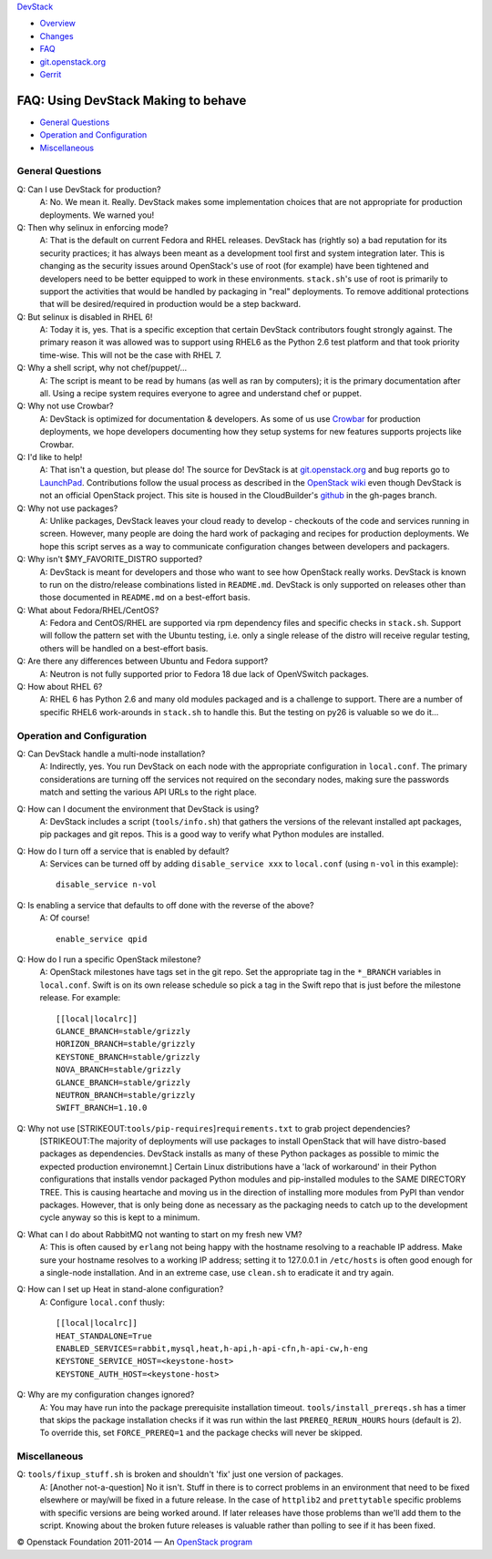 `DevStack </>`__

-  `Overview <overview.html>`__
-  `Changes <changes.html>`__
-  `FAQ <faq.html>`__
-  `git.openstack.org <https://git.openstack.org/cgit/openstack-dev/devstack>`__
-  `Gerrit <https://review.openstack.org/#/q/status:open+project:openstack-dev/devstack,n,z>`__

FAQ: Using DevStack Making to behave
------------------------------------

-  `General Questions <#general>`__
-  `Operation and Configuration <#ops_conf>`__
-  `Miscellaneous <#misc>`__

General Questions
~~~~~~~~~~~~~~~~~

Q: Can I use DevStack for production?
    A: No. We mean it. Really. DevStack makes some implementation
    choices that are not appropriate for production deployments. We
    warned you!
Q: Then why selinux in enforcing mode?
    A: That is the default on current Fedora and RHEL releases. DevStack
    has (rightly so) a bad reputation for its security practices; it has
    always been meant as a development tool first and system integration
    later. This is changing as the security issues around OpenStack's
    use of root (for example) have been tightened and developers need to
    be better equipped to work in these environments. ``stack.sh``'s use
    of root is primarily to support the activities that would be handled
    by packaging in "real" deployments. To remove additional protections
    that will be desired/required in production would be a step
    backward.
Q: But selinux is disabled in RHEL 6!
    A: Today it is, yes. That is a specific exception that certain
    DevStack contributors fought strongly against. The primary reason it
    was allowed was to support using RHEL6 as the Python 2.6 test
    platform and that took priority time-wise. This will not be the case
    with RHEL 7.
Q: Why a shell script, why not chef/puppet/...
    A: The script is meant to be read by humans (as well as ran by
    computers); it is the primary documentation after all. Using a
    recipe system requires everyone to agree and understand chef or
    puppet.
Q: Why not use Crowbar?
    A: DevStack is optimized for documentation & developers. As some of
    us use `Crowbar <https://github.com/dellcloudedge/crowbar>`__ for
    production deployments, we hope developers documenting how they
    setup systems for new features supports projects like Crowbar.
Q: I'd like to help!
    A: That isn't a question, but please do! The source for DevStack is
    at
    `git.openstack.org <https://git.openstack.org/cgit/openstack-dev/devstack>`__
    and bug reports go to
    `LaunchPad <http://bugs.launchpad.net/devstack/>`__. Contributions
    follow the usual process as described in the `OpenStack
    wiki <http://wiki.openstack.org/HowToContribute>`__ even though
    DevStack is not an official OpenStack project. This site is housed
    in the CloudBuilder's
    `github <http://github.com/cloudbuilders/devstack>`__ in the
    gh-pages branch.
Q: Why not use packages?
    A: Unlike packages, DevStack leaves your cloud ready to develop -
    checkouts of the code and services running in screen. However, many
    people are doing the hard work of packaging and recipes for
    production deployments. We hope this script serves as a way to
    communicate configuration changes between developers and packagers.
Q: Why isn't $MY\_FAVORITE\_DISTRO supported?
    A: DevStack is meant for developers and those who want to see how
    OpenStack really works. DevStack is known to run on the
    distro/release combinations listed in ``README.md``. DevStack is
    only supported on releases other than those documented in
    ``README.md`` on a best-effort basis.
Q: What about Fedora/RHEL/CentOS?
    A: Fedora and CentOS/RHEL are supported via rpm dependency files and
    specific checks in ``stack.sh``. Support will follow the pattern set
    with the Ubuntu testing, i.e. only a single release of the distro
    will receive regular testing, others will be handled on a
    best-effort basis.
Q: Are there any differences between Ubuntu and Fedora support?
    A: Neutron is not fully supported prior to Fedora 18 due lack of
    OpenVSwitch packages.
Q: How about RHEL 6?
    A: RHEL 6 has Python 2.6 and many old modules packaged and is a
    challenge to support. There are a number of specific RHEL6
    work-arounds in ``stack.sh`` to handle this. But the testing on py26
    is valuable so we do it...

Operation and Configuration
~~~~~~~~~~~~~~~~~~~~~~~~~~~

Q: Can DevStack handle a multi-node installation?
    A: Indirectly, yes. You run DevStack on each node with the
    appropriate configuration in ``local.conf``. The primary
    considerations are turning off the services not required on the
    secondary nodes, making sure the passwords match and setting the
    various API URLs to the right place.
Q: How can I document the environment that DevStack is using?
    A: DevStack includes a script (``tools/info.sh``) that gathers the
    versions of the relevant installed apt packages, pip packages and
    git repos. This is a good way to verify what Python modules are
    installed.
Q: How do I turn off a service that is enabled by default?
    A: Services can be turned off by adding ``disable_service xxx`` to
    ``local.conf`` (using ``n-vol`` in this example):

    ::

        disable_service n-vol

Q: Is enabling a service that defaults to off done with the reverse of the above?
    A: Of course!

    ::

        enable_service qpid

Q: How do I run a specific OpenStack milestone?
    A: OpenStack milestones have tags set in the git repo. Set the appropriate tag in the ``*_BRANCH`` variables in ``local.conf``.  Swift is on its own release schedule so pick a tag in the Swift repo that is just before the milestone release. For example:

    ::

        [[local|localrc]]
        GLANCE_BRANCH=stable/grizzly
        HORIZON_BRANCH=stable/grizzly
        KEYSTONE_BRANCH=stable/grizzly
        NOVA_BRANCH=stable/grizzly
        GLANCE_BRANCH=stable/grizzly
        NEUTRON_BRANCH=stable/grizzly
        SWIFT_BRANCH=1.10.0

Q: Why not use [STRIKEOUT:``tools/pip-requires``]\ ``requirements.txt`` to grab project dependencies?
    [STRIKEOUT:The majority of deployments will use packages to install
    OpenStack that will have distro-based packages as dependencies.
    DevStack installs as many of these Python packages as possible to
    mimic the expected production environemnt.] Certain Linux
    distributions have a 'lack of workaround' in their Python
    configurations that installs vendor packaged Python modules and
    pip-installed modules to the SAME DIRECTORY TREE. This is causing
    heartache and moving us in the direction of installing more modules
    from PyPI than vendor packages. However, that is only being done as
    necessary as the packaging needs to catch up to the development
    cycle anyway so this is kept to a minimum.
Q: What can I do about RabbitMQ not wanting to start on my fresh new VM?
    A: This is often caused by ``erlang`` not being happy with the
    hostname resolving to a reachable IP address. Make sure your
    hostname resolves to a working IP address; setting it to 127.0.0.1
    in ``/etc/hosts`` is often good enough for a single-node
    installation. And in an extreme case, use ``clean.sh`` to eradicate
    it and try again.
Q: How can I set up Heat in stand-alone configuration?
    A: Configure ``local.conf`` thusly:

    ::

        [[local|localrc]]
        HEAT_STANDALONE=True
        ENABLED_SERVICES=rabbit,mysql,heat,h-api,h-api-cfn,h-api-cw,h-eng
        KEYSTONE_SERVICE_HOST=<keystone-host>
        KEYSTONE_AUTH_HOST=<keystone-host>

Q: Why are my configuration changes ignored?
    A: You may have run into the package prerequisite installation
    timeout. ``tools/install_prereqs.sh`` has a timer that skips the
    package installation checks if it was run within the last
    ``PREREQ_RERUN_HOURS`` hours (default is 2). To override this, set
    ``FORCE_PREREQ=1`` and the package checks will never be skipped.

Miscellaneous
~~~~~~~~~~~~~

Q: ``tools/fixup_stuff.sh`` is broken and shouldn't 'fix' just one version of packages.
    A: [Another not-a-question] No it isn't. Stuff in there is to
    correct problems in an environment that need to be fixed elsewhere
    or may/will be fixed in a future release. In the case of
    ``httplib2`` and ``prettytable`` specific problems with specific
    versions are being worked around. If later releases have those
    problems than we'll add them to the script. Knowing about the broken
    future releases is valuable rather than polling to see if it has
    been fixed.

© Openstack Foundation 2011-2014 — An
`OpenStack <https://www.openstack.org/>`__
`program <https://wiki.openstack.org/wiki/Programs>`__

